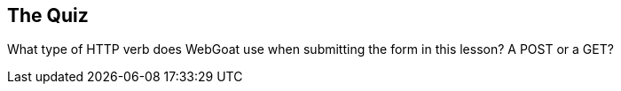 == The Quiz

What type of HTTP verb does WebGoat use when submitting the form in this lesson?  A POST or a GET?
